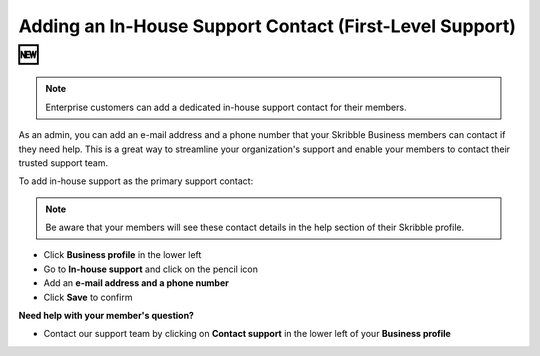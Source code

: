 .. _inhouse-support:

============================================================
Adding an In-House Support Contact (First-Level Support) 🆕
============================================================

.. NOTE::
  Enterprise customers can add a dedicated in-house support contact for their members.

As an admin, you can add an e-mail address and a phone number that your Skribble Business members can contact if they need help. This is a great way to streamline your organization's support and enable your members to contact their trusted support team.

To add in-house support as the primary support contact:

.. NOTE::
  Be aware that your members will see these contact details in the help section of their Skribble profile.

- Click **Business profile** in the lower left

- Go to **In-house support** and click on the pencil icon

- Add an **e-mail address and a phone number**

- Click **Save** to confirm 

**Need help with your member's question?**

- Contact our support team by clicking on **Contact support** in the lower left of your **Business profile**


.. image:: 2nd_level_support_contact.png
    :class: with-shadow

